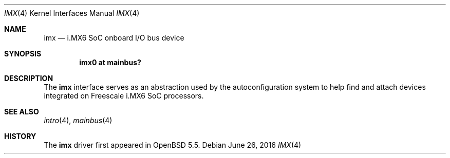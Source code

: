 .\" $OpenBSD: imx.4,v 1.3 2016/06/26 10:04:18 jsg Exp $
.\" Copyright (c) 2014 Sylvestre Gallon <syl@openbsd.org>
.\"
.\" Permission to use, copy, modify, and distribute this software for any
.\" purpose with or without fee is hereby granted, provided that the above
.\" copyright notice and this permission notice appear in all copies.
.\"
.\" THE SOFTWARE IS PROVIDED "AS IS" AND THE AUTHOR DISCLAIMS ALL WARRANTIES
.\" WITH REGARD TO THIS SOFTWARE INCLUDING ALL IMPLIED WARRANTIES OF
.\" MERCHANTABILITY AND FITNESS. IN NO EVENT SHALL THE AUTHOR BE LIABLE FOR
.\" ANY SPECIAL, DIRECT, INDIRECT, OR CONSEQUENTIAL DAMAGES OR ANY DAMAGES
.\" WHATSOEVER RESULTING FROM LOSS OF USE, DATA OR PROFITS, WHETHER IN AN
.\" ACTION OF CONTRACT, NEGLIGENCE OR OTHER TORTIOUS ACTION, ARISING OUT OF
.\" OR IN CONNECTION WITH THE USE OR PERFORMANCE OF THIS SOFTWARE.
.\"
.Dd $Mdocdate: June 26 2016 $
.Dt IMX 4 armv7
.Os
.Sh NAME
.Nm imx
.Nd i.MX6 SoC onboard I/O bus device
.Sh SYNOPSIS
.Cd "imx0 at mainbus?"
.Sh DESCRIPTION
The
.Nm
interface serves as an abstraction used by the autoconfiguration
system to help find and attach devices integrated on Freescale i.MX6
SoC processors.
.Sh SEE ALSO
.Xr intro 4 ,
.Xr mainbus 4
.Sh HISTORY
The
.Nm
driver first appeared in
.Ox 5.5 .
